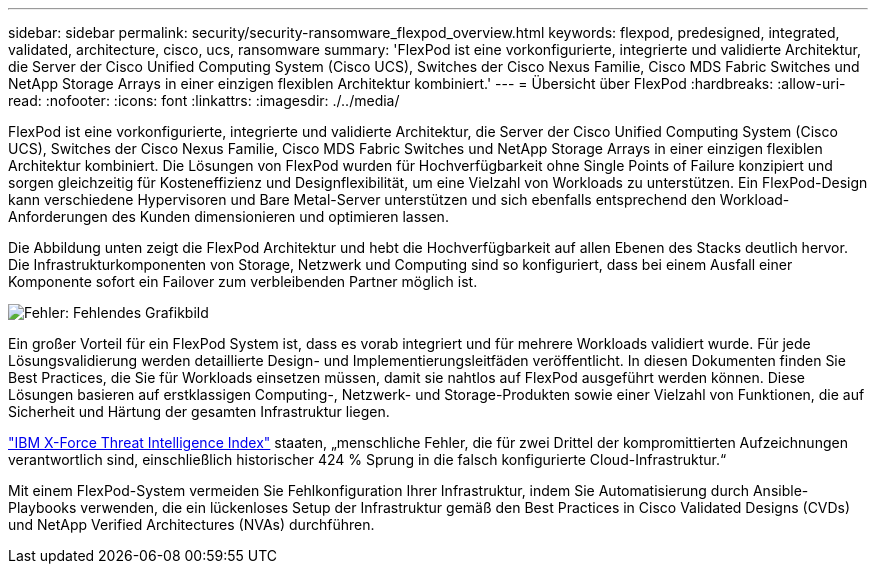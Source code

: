 ---
sidebar: sidebar 
permalink: security/security-ransomware_flexpod_overview.html 
keywords: flexpod, predesigned, integrated, validated, architecture, cisco, ucs, ransomware 
summary: 'FlexPod ist eine vorkonfigurierte, integrierte und validierte Architektur, die Server der Cisco Unified Computing System (Cisco UCS), Switches der Cisco Nexus Familie, Cisco MDS Fabric Switches und NetApp Storage Arrays in einer einzigen flexiblen Architektur kombiniert.' 
---
= Übersicht über FlexPod
:hardbreaks:
:allow-uri-read: 
:nofooter: 
:icons: font
:linkattrs: 
:imagesdir: ./../media/


FlexPod ist eine vorkonfigurierte, integrierte und validierte Architektur, die Server der Cisco Unified Computing System (Cisco UCS), Switches der Cisco Nexus Familie, Cisco MDS Fabric Switches und NetApp Storage Arrays in einer einzigen flexiblen Architektur kombiniert. Die Lösungen von FlexPod wurden für Hochverfügbarkeit ohne Single Points of Failure konzipiert und sorgen gleichzeitig für Kosteneffizienz und Designflexibilität, um eine Vielzahl von Workloads zu unterstützen. Ein FlexPod-Design kann verschiedene Hypervisoren und Bare Metal-Server unterstützen und sich ebenfalls entsprechend den Workload-Anforderungen des Kunden dimensionieren und optimieren lassen.

Die Abbildung unten zeigt die FlexPod Architektur und hebt die Hochverfügbarkeit auf allen Ebenen des Stacks deutlich hervor. Die Infrastrukturkomponenten von Storage, Netzwerk und Computing sind so konfiguriert, dass bei einem Ausfall einer Komponente sofort ein Failover zum verbleibenden Partner möglich ist.

image:security-ransomware_image2.png["Fehler: Fehlendes Grafikbild"]

Ein großer Vorteil für ein FlexPod System ist, dass es vorab integriert und für mehrere Workloads validiert wurde. Für jede Lösungsvalidierung werden detaillierte Design- und Implementierungsleitfäden veröffentlicht. In diesen Dokumenten finden Sie Best Practices, die Sie für Workloads einsetzen müssen, damit sie nahtlos auf FlexPod ausgeführt werden können. Diese Lösungen basieren auf erstklassigen Computing-, Netzwerk- und Storage-Produkten sowie einer Vielzahl von Funktionen, die auf Sicherheit und Härtung der gesamten Infrastruktur liegen.

https://newsroom.ibm.com/2018-04-04-IBM-X-Force-Report-Fewer-Records-Breached-In-2017-As-Cybercriminals-Focused-On-Ransomware-And-Destructive-Attacks["IBM X-Force Threat Intelligence Index"^] staaten, „menschliche Fehler, die für zwei Drittel der kompromittierten Aufzeichnungen verantwortlich sind, einschließlich historischer 424 % Sprung in die falsch konfigurierte Cloud-Infrastruktur.“

Mit einem FlexPod-System vermeiden Sie Fehlkonfiguration Ihrer Infrastruktur, indem Sie Automatisierung durch Ansible-Playbooks verwenden, die ein lückenloses Setup der Infrastruktur gemäß den Best Practices in Cisco Validated Designs (CVDs) und NetApp Verified Architectures (NVAs) durchführen.
